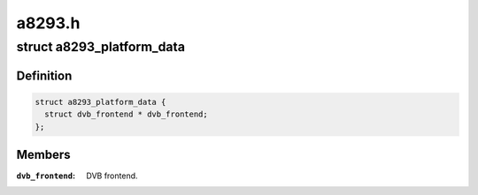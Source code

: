 .. -*- coding: utf-8; mode: rst -*-

=======
a8293.h
=======


.. _`a8293_platform_data`:

struct a8293_platform_data
==========================

.. c:type:: a8293_platform_data

    Platform data for the a8293 driver


.. _`a8293_platform_data.definition`:

Definition
----------

.. code-block:: c

  struct a8293_platform_data {
    struct dvb_frontend * dvb_frontend;
  };


.. _`a8293_platform_data.members`:

Members
-------

:``dvb_frontend``:
    DVB frontend.


